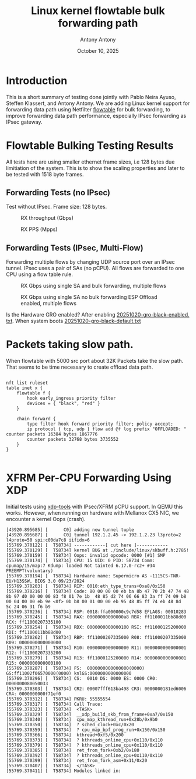#+TITLE: Linux kernel flowtable bulk forwarding path
#+AUTHOR: Antony Antony
#+DATE: October 10, 2025

* Introduction
This is a short summary of testing done jointly with Pablo Neira Ayuso,
Steffen Klassert, and Antony Antony. We are adding Linux kernel support
for forwarding data path using Netfilter
[[https://docs.kernel.org/networking/nf_flowtable.html][flowtable]] 
for bulk forwarding, to improve forwarding data path performance, especially IPsec forwarding as IPsec gateway.

* Flowtable Bulking Testing Results

All tests here are using smaller ethernet frame sizes, i.e 128 bytes due limitiation of the system.  This is to show the scaling properties and later to be tested with 1518 byte frames.

** Forwarding Tests (no IPsec)
Test without IPsec. Frame size: 128 bytes.

#+caption: RX throughput (Gbps)
[[file:tests-trex/results/20251017-bulking-no-xfrm/rx-gbps.png]]

#+caption: RX PPS (Mpps)
[[file:tests-trex/results/20251017-bulking-no-xfrm/rx-mpps.png]]

** Forwarding Tests (IPsec, Multi-Flow)
Forwarding multiple flows by changing UDP source port over an IPsec tunnel.
IPsec uses a pair of SAs (no pCPU). All flows are forwarded to one CPU
using a flow table rule.

#+caption: RX Gbps using single SA and bulk forwarding, multiple flows
[[file:tests-trex/results/20251017-ports/dst-ports-gbps.png]]

#+caption: RX Gbps using single SA no bulk forwarding ESP Offload enabled, multiple flows
[[file:tests-trex/results/20251016-ports/dst-ports-gbps.png]]

Is the Hardware GRO  enabled? After enabling 
[[file:tests-trex/results/20251016-ports/gro-default/20251020-gro-black-enabled.txt][20251020-gro-black-enabled. txt]]. When system boots
[[filt:tests-trex/results/20251016-ports/gro-default/20251020-gro-black-default.txt][20251020-gro-black-default.txt]]


* Packets taking slow path.

When flowtable with 5000  src port about  32K Packets take the slow path. That seems to be time necessary to create offload data path. 

#+CAPTION: Time to build slow path 5000 flows
#+NAME: Flow offload
#+BEGIN_EXAMPLE

nft list ruleset
table inet x {
	flowtable f {
		hook early_ingress priority filter
		devices = { "black", "red" }
	}

	chain forward {
		type filter hook forward priority filter; policy accept;
		ip protocol { tcp, udp } flow add @f log prefix "OFFLOADED: " counter packets 16384 bytes 1867776
		counter packets 32768 bytes 3735552
	}
}

#+END_EXAMPLE


* XFRM Per-CPU Forwarding Using XDP

Initial tests using [[https://github.com/antonyantony/xdp-tools][xdp-tools]] with IPsec/XFRM pCPU support. In QEMU this works. However, when running on hardware with Mellanox CX5 NIC,
we encounter a kernel Oops (crash).

#+CAPTION: Kernel oops (dmesg excerpt) xdp-tool
#+NAME: oops-dmesg __xdp_build_skb_from_frame
#+BEGIN_EXAMPLE
[43920.895685] [      C0] adding new tunnel tuple
[43920.895687] [      C0] tunnel 192.1.2.45 -> 192.1.2.23 l3proto=2 l4proto=50 spi:c00da7c8 iifidx=6
[55769.370122] [  T58734] ------------[ cut here ]------------
[55769.370129] [  T58734] kernel BUG at ./include/linux/skbuff.h:2785!
[55769.370159] [  T58734] Oops: invalid opcode: 0000 [#1] SMP
[55769.370174] [  T58734] CPU: 15 UID: 0 PID: 58734 Comm: cpumap/15/map:7 Kdump: loaded Not tainted 6.17.0-rc2+ #34 PREEMPT(voluntary)
[55769.370194] [  T58734] Hardware name: Supermicro AS -1115CS-TNR-EU/H13SSW, BIOS 3.0 09/23/2024
[55769.370203] [  T58734] RIP: 0010:eth_type_trans+0xe8/0x150
[55769.370216] [  T58734] Code: 80 00 00 00 eb ba 8b 47 70 2b 47 74 48 8b 97 d0 00 00 00 83 f8 01 7e 1b  48 85 d2 74 06 66 83 3a ff 74 09 b8 00 04 00 00 eb 9e <0f> 0b b8 00 01 00 00 eb 95 48 85 ff 74 eb 48 8d  5c 24 06 31 f6 b9
[55769.370236] [  T58734] RSP: 0018:ffa000000c9c7d58 EFLAGS: 00010283
[55769.370245] [  T58734] RAX: 00000000000000a8 RBX: ff1100011bb88d00 RCX: ff11000207335100
[55769.370254] [  T58734] RDX: 0000000000000100 RSI: ff11000125200000 RDI: ff1100011bb88d00
[55769.370262] [  T58734] RBP: ff11000207335000 R08: ff11000207335000 R09: 0000000000000000
[55769.370271] [  T58734] R10: 0000000000000000 R11: 0000000000000001 R12: ff11000207335200
[55769.370279] [  T58734] R13: ff11000125200000 R14: 0000000000000001 R15: 0000000000000100
[55769.370287] [  T58734] FS:  0000000000000000(0000) GS:ff11002f06570000(0000) knlGS:0000000000000000
[55769.370296] [  T58734] CS:  0010 DS: 0000 ES: 0000 CR0: 0000000080050033
[55769.370303] [  T58734] CR2: 00007fff613ba498 CR3: 0000000181ed6006 CR4: 0000000000f71ef0
[55769.370312] [  T58734] PKRU: 55555554
[55769.370317] [  T58734] Call Trace:
[55769.370323] [  T58734]  <TASK>
[55769.370329] [  T58734]  __xdp_build_skb_from_frame+0xa7/0x150
[55769.370340] [  T58734]  cpu_map_kthread_run+0x28b/0x9b0
[55769.370350] [  T58734]  ? sched_clock+0xc/0x20
[55769.370359] [  T58734]  ? cpu_map_bpf_prog_run+0x150/0x150
[55769.370366] [  T58734]  kthread+0xf5/0x200
[55769.370373] [  T58734]  ? kthreads_online_cpu+0x110/0x110
[55769.370379] [  T58734]  ? kthreads_online_cpu+0x110/0x110
[55769.370385] [  T58734]  ret_from_fork+0xb2/0x180
[55769.370392] [  T58734]  ? kthreads_online_cpu+0x110/0x110
[55769.370399] [  T58734]  ret_from_fork_asm+0x11/0x20
[55769.370407] [  T58734]  </TASK>
[55769.370411] [  T58734] Modules linked in:
#+END_EXAMPLE
